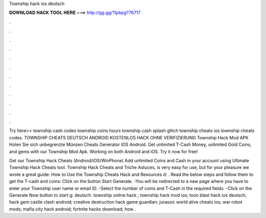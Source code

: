 Township hack ios deutsch



𝐃𝐎𝐖𝐍𝐋𝐎𝐀𝐃 𝐇𝐀𝐂𝐊 𝐓𝐎𝐎𝐋 𝐇𝐄𝐑𝐄 ===> http://gg.gg/11pbpg?76717



.



.



.



.



.



.



.



.



.



.



.



.

Try here>> township cash codes township coins hours township cash splash glitch township cheats ios township cheats codes. TOWNSHIP CHEATS DEUTSCH ANDROID KOSTENLOS HACK OHNE VERIFIZIERUNG Township Hack Mod APK Holen Sie sich unbegrenzte Münzen Cheats Generator IOS Android. Get unlimited T-Cash Money, unlimited Gold Coins, and gems with our Township Mod Apk. Working on both Android and iOS. Try it now for free!

Get our Township Hack Cheats (Android/iOS/WinPhone) Add unlimited Coins and Cash in your account using Ultimate Township Hack Cheats tool. Township Hack Cheats and Triche Astuces, is very easy for use, but for your pleasure we wrote a great guide: How to Use the Township Cheats Hack and Resources d: . Read the below steps and follow them to get the T-cash and coins: Click on the button Start Generate. -You will be redirected to a new page where you have to enter your Township user name or email ID. -Select the number of coins and T-Cash in the required fields. -Click on the Generate Now button to start g: deutsch. township online hack ; township hack mod ios; toon blast hack ios deutsch; hack gem castle clash android; creative destruction hack game guardian; jurassic world alive cheats ios; war robot mods; mafia city hack android; fortnite hacks download; how .
